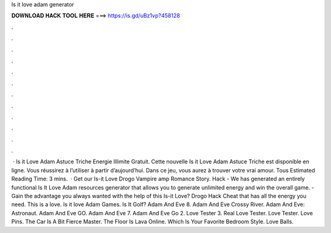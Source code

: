 Is it love adam generator

𝐃𝐎𝐖𝐍𝐋𝐎𝐀𝐃 𝐇𝐀𝐂𝐊 𝐓𝐎𝐎𝐋 𝐇𝐄𝐑𝐄 ===> https://is.gd/uBz1vp?458128

.

.

.

.

.

.

.

.

.

.

.

.

 · Is it Love Adam Astuce Triche Energie Illimite Gratuit. Cette nouvelle Is it Love Adam Astuce Triche est disponible en ligne. Vous réussirez à l’utiliser à partir d’aujourd’hui. Dans ce jeu, vous aurez à trouver votre vrai amour. Tous Estimated Reading Time: 3 mins.  · Get our Is-it Love Drogo Vampire amp Romance Story. Hack - We has generated an entirely functional Is It Love Adam resources generator that allows you to generate unlimited energy and win the overall game. - Gain the advantage you always wanted with the help of this Is-it Love? Drogo Hack Cheat that has all the energy you need. This is a love. Is it love Adam Games. Is It Golf? Adam And Eve 8. Adam And Eve Crossy River. Adam And Eve: Astronaut. Adam And Eve GO. Adam And Eve 7. Adam And Eve Go 2. Love Tester 3. Real Love Tester. Love Tester. Love Pins. The Car Is A Bit Fierce Master. The Floor Is Lava Online. Which Is Your Favorite Bedroom Style. Love Balls.